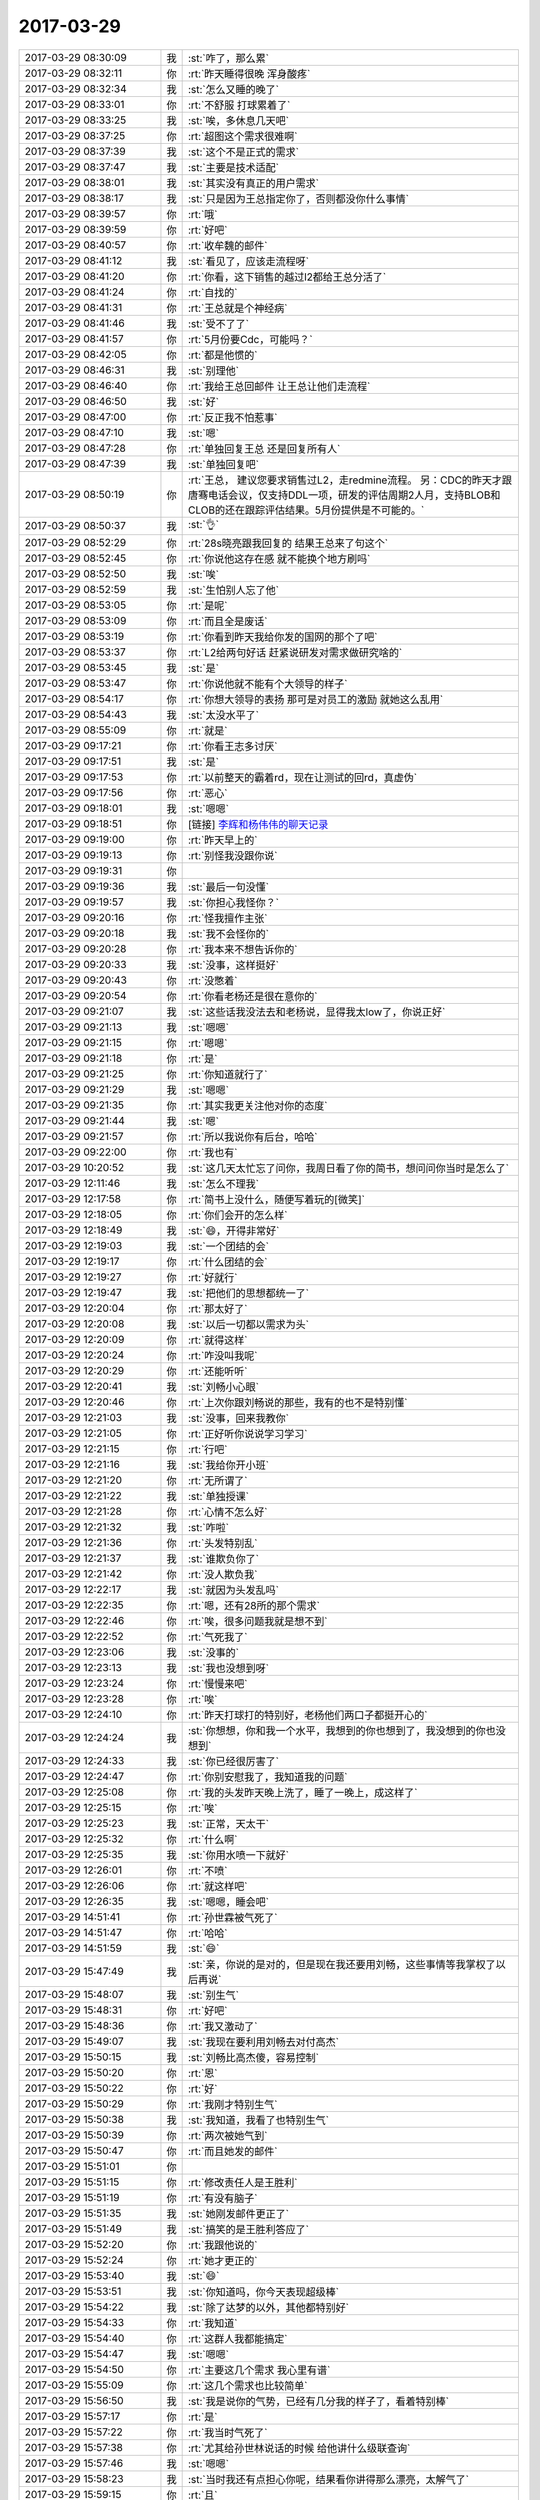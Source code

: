 2017-03-29
-------------

.. list-table::
   :widths: 25, 1, 60

   * - 2017-03-29 08:30:09
     - 我
     - :st:`咋了，那么累`
   * - 2017-03-29 08:32:11
     - 你
     - :rt:`昨天睡得很晚 浑身酸疼`
   * - 2017-03-29 08:32:34
     - 我
     - :st:`怎么又睡的晚了`
   * - 2017-03-29 08:33:01
     - 你
     - :rt:`不舒服 打球累着了`
   * - 2017-03-29 08:33:25
     - 我
     - :st:`唉，多休息几天吧`
   * - 2017-03-29 08:37:25
     - 你
     - :rt:`超图这个需求很难啊`
   * - 2017-03-29 08:37:39
     - 我
     - :st:`这个不是正式的需求`
   * - 2017-03-29 08:37:47
     - 我
     - :st:`主要是技术适配`
   * - 2017-03-29 08:38:01
     - 我
     - :st:`其实没有真正的用户需求`
   * - 2017-03-29 08:38:17
     - 我
     - :st:`只是因为王总指定你了，否则都没你什么事情`
   * - 2017-03-29 08:39:57
     - 你
     - :rt:`哦`
   * - 2017-03-29 08:39:59
     - 你
     - :rt:`好吧`
   * - 2017-03-29 08:40:57
     - 你
     - :rt:`收牟魏的邮件`
   * - 2017-03-29 08:41:12
     - 我
     - :st:`看见了，应该走流程呀`
   * - 2017-03-29 08:41:20
     - 你
     - :rt:`你看，这下销售的越过l2都给王总分活了`
   * - 2017-03-29 08:41:24
     - 你
     - :rt:`自找的`
   * - 2017-03-29 08:41:31
     - 你
     - :rt:`王总就是个神经病`
   * - 2017-03-29 08:41:46
     - 我
     - :st:`受不了了`
   * - 2017-03-29 08:41:57
     - 你
     - :rt:`5月份要Cdc，可能吗？`
   * - 2017-03-29 08:42:05
     - 你
     - :rt:`都是他惯的`
   * - 2017-03-29 08:46:31
     - 我
     - :st:`别理他`
   * - 2017-03-29 08:46:40
     - 你
     - :rt:`我给王总回邮件 让王总让他们走流程`
   * - 2017-03-29 08:46:50
     - 我
     - :st:`好`
   * - 2017-03-29 08:47:00
     - 你
     - :rt:`反正我不怕惹事`
   * - 2017-03-29 08:47:10
     - 我
     - :st:`嗯`
   * - 2017-03-29 08:47:28
     - 你
     - :rt:`单独回复王总 还是回复所有人`
   * - 2017-03-29 08:47:39
     - 我
     - :st:`单独回复吧`
   * - 2017-03-29 08:50:19
     - 你
     - :rt:`王总，
       建议您要求销售过L2，走redmine流程。
       另：CDC的昨天才跟唐骞电话会议，仅支持DDL一项，研发的评估周期2人月，支持BLOB和CLOB的还在跟踪评估结果。5月份提供是不可能的。`
   * - 2017-03-29 08:50:37
     - 我
     - :st:`👌`
   * - 2017-03-29 08:52:29
     - 你
     - :rt:`28s晓亮跟我回复的 结果王总来了句这个`
   * - 2017-03-29 08:52:45
     - 你
     - :rt:`你说他这存在感 就不能换个地方刷吗`
   * - 2017-03-29 08:52:50
     - 我
     - :st:`唉`
   * - 2017-03-29 08:52:59
     - 我
     - :st:`生怕别人忘了他`
   * - 2017-03-29 08:53:05
     - 你
     - :rt:`是呢`
   * - 2017-03-29 08:53:09
     - 你
     - :rt:`而且全是废话`
   * - 2017-03-29 08:53:19
     - 你
     - :rt:`你看到昨天我给你发的国网的那个了吧`
   * - 2017-03-29 08:53:37
     - 你
     - :rt:`L2给两句好话 赶紧说研发对需求做研究啥的`
   * - 2017-03-29 08:53:45
     - 我
     - :st:`是`
   * - 2017-03-29 08:53:47
     - 你
     - :rt:`你说他就不能有个大领导的样子`
   * - 2017-03-29 08:54:17
     - 你
     - :rt:`你想大领导的表扬 那可是对员工的激励  就她这么乱用`
   * - 2017-03-29 08:54:43
     - 我
     - :st:`太没水平了`
   * - 2017-03-29 08:55:09
     - 你
     - :rt:`就是`
   * - 2017-03-29 09:17:21
     - 你
     - :rt:`你看王志多讨厌`
   * - 2017-03-29 09:17:51
     - 我
     - :st:`是`
   * - 2017-03-29 09:17:53
     - 你
     - :rt:`以前整天的霸着rd，现在让测试的回rd，真虚伪`
   * - 2017-03-29 09:17:56
     - 你
     - :rt:`恶心`
   * - 2017-03-29 09:18:01
     - 我
     - :st:`嗯嗯`
   * - 2017-03-29 09:18:51
     - 你
     - [链接] `李辉和杨伟伟的聊天记录 <https://support.weixin.qq.com/cgi-bin/mmsupport-bin/readtemplate?t=page/favorite_record__w_unsupport>`_
   * - 2017-03-29 09:19:00
     - 你
     - :rt:`昨天早上的`
   * - 2017-03-29 09:19:13
     - 你
     - :rt:`别怪我没跟你说`
   * - 2017-03-29 09:19:31
     - 你
     - .. image:: images/4fef69fbb6efa6c644c10f4bff6188fd.gif
          :width: 100px
   * - 2017-03-29 09:19:36
     - 我
     - :st:`最后一句没懂`
   * - 2017-03-29 09:19:57
     - 我
     - :st:`你担心我怪你？`
   * - 2017-03-29 09:20:16
     - 你
     - :rt:`怪我擅作主张`
   * - 2017-03-29 09:20:18
     - 我
     - :st:`我不会怪你的`
   * - 2017-03-29 09:20:28
     - 你
     - :rt:`我本来不想告诉你的`
   * - 2017-03-29 09:20:33
     - 我
     - :st:`没事，这样挺好`
   * - 2017-03-29 09:20:43
     - 你
     - :rt:`没憋着`
   * - 2017-03-29 09:20:54
     - 你
     - :rt:`你看老杨还是很在意你的`
   * - 2017-03-29 09:21:07
     - 我
     - :st:`这些话我没法去和老杨说，显得我太low了，你说正好`
   * - 2017-03-29 09:21:13
     - 我
     - :st:`嗯嗯`
   * - 2017-03-29 09:21:15
     - 你
     - :rt:`嗯嗯`
   * - 2017-03-29 09:21:18
     - 你
     - :rt:`是`
   * - 2017-03-29 09:21:25
     - 你
     - :rt:`你知道就行了`
   * - 2017-03-29 09:21:29
     - 我
     - :st:`嗯嗯`
   * - 2017-03-29 09:21:35
     - 你
     - :rt:`其实我更关注他对你的态度`
   * - 2017-03-29 09:21:44
     - 我
     - :st:`嗯`
   * - 2017-03-29 09:21:57
     - 你
     - :rt:`所以我说你有后台，哈哈`
   * - 2017-03-29 09:22:00
     - 你
     - :rt:`我也有`
   * - 2017-03-29 10:20:52
     - 我
     - :st:`这几天太忙忘了问你，我周日看了你的简书，想问问你当时是怎么了`
   * - 2017-03-29 12:11:46
     - 我
     - :st:`怎么不理我`
   * - 2017-03-29 12:17:58
     - 你
     - :rt:`简书上没什么，随便写着玩的[微笑]`
   * - 2017-03-29 12:18:05
     - 你
     - :rt:`你们会开的怎么样`
   * - 2017-03-29 12:18:49
     - 我
     - :st:`😄，开得非常好`
   * - 2017-03-29 12:19:03
     - 我
     - :st:`一个团结的会`
   * - 2017-03-29 12:19:17
     - 你
     - :rt:`什么团结的会`
   * - 2017-03-29 12:19:27
     - 你
     - :rt:`好就行`
   * - 2017-03-29 12:19:47
     - 我
     - :st:`把他们的思想都统一了`
   * - 2017-03-29 12:20:04
     - 你
     - :rt:`那太好了`
   * - 2017-03-29 12:20:08
     - 我
     - :st:`以后一切都以需求为头`
   * - 2017-03-29 12:20:09
     - 你
     - :rt:`就得这样`
   * - 2017-03-29 12:20:24
     - 你
     - :rt:`咋没叫我呢`
   * - 2017-03-29 12:20:29
     - 你
     - :rt:`还能听听`
   * - 2017-03-29 12:20:41
     - 我
     - :st:`刘畅小心眼`
   * - 2017-03-29 12:20:46
     - 你
     - :rt:`上次你跟刘畅说的那些，我有的也不是特别懂`
   * - 2017-03-29 12:21:03
     - 我
     - :st:`没事，回来我教你`
   * - 2017-03-29 12:21:05
     - 你
     - :rt:`正好听你说说学习学习`
   * - 2017-03-29 12:21:15
     - 你
     - :rt:`行吧`
   * - 2017-03-29 12:21:16
     - 我
     - :st:`我给你开小班`
   * - 2017-03-29 12:21:20
     - 你
     - :rt:`无所谓了`
   * - 2017-03-29 12:21:22
     - 我
     - :st:`单独授课`
   * - 2017-03-29 12:21:28
     - 你
     - :rt:`心情不怎么好`
   * - 2017-03-29 12:21:32
     - 我
     - :st:`咋啦`
   * - 2017-03-29 12:21:36
     - 你
     - :rt:`头发特别乱`
   * - 2017-03-29 12:21:37
     - 我
     - :st:`谁欺负你了`
   * - 2017-03-29 12:21:42
     - 你
     - :rt:`没人欺负我`
   * - 2017-03-29 12:22:17
     - 我
     - :st:`就因为头发乱吗`
   * - 2017-03-29 12:22:35
     - 你
     - :rt:`嗯，还有28所的那个需求`
   * - 2017-03-29 12:22:46
     - 你
     - :rt:`唉，很多问题我就是想不到`
   * - 2017-03-29 12:22:52
     - 你
     - :rt:`气死我了`
   * - 2017-03-29 12:23:06
     - 我
     - :st:`没事的`
   * - 2017-03-29 12:23:13
     - 我
     - :st:`我也没想到呀`
   * - 2017-03-29 12:23:24
     - 你
     - :rt:`慢慢来吧`
   * - 2017-03-29 12:23:28
     - 你
     - :rt:`唉`
   * - 2017-03-29 12:24:10
     - 你
     - :rt:`昨天打球打的特别好，老杨他们两口子都挺开心的`
   * - 2017-03-29 12:24:24
     - 我
     - :st:`你想想，你和我一个水平，我想到的你也想到了，我没想到的你也没想到`
   * - 2017-03-29 12:24:33
     - 我
     - :st:`你已经很厉害了`
   * - 2017-03-29 12:24:47
     - 你
     - :rt:`你别安慰我了，我知道我的问题`
   * - 2017-03-29 12:25:08
     - 你
     - :rt:`我的头发昨天晚上洗了，睡了一晚上，成这样了`
   * - 2017-03-29 12:25:15
     - 你
     - :rt:`唉`
   * - 2017-03-29 12:25:23
     - 我
     - :st:`正常，天太干`
   * - 2017-03-29 12:25:32
     - 你
     - :rt:`什么啊`
   * - 2017-03-29 12:25:35
     - 我
     - :st:`你用水喷一下就好`
   * - 2017-03-29 12:26:01
     - 你
     - :rt:`不喷`
   * - 2017-03-29 12:26:06
     - 你
     - :rt:`就这样吧`
   * - 2017-03-29 12:26:35
     - 我
     - :st:`嗯嗯，睡会吧`
   * - 2017-03-29 14:51:41
     - 你
     - :rt:`孙世霖被气死了`
   * - 2017-03-29 14:51:47
     - 你
     - :rt:`哈哈`
   * - 2017-03-29 14:51:59
     - 我
     - :st:`😄`
   * - 2017-03-29 15:47:49
     - 我
     - :st:`亲，你说的是对的，但是现在我还要用刘畅，这些事情等我掌权了以后再说`
   * - 2017-03-29 15:48:07
     - 我
     - :st:`别生气`
   * - 2017-03-29 15:48:31
     - 你
     - :rt:`好吧`
   * - 2017-03-29 15:48:36
     - 你
     - :rt:`我又激动了`
   * - 2017-03-29 15:49:07
     - 我
     - :st:`我现在要利用刘畅去对付高杰`
   * - 2017-03-29 15:50:15
     - 我
     - :st:`刘畅比高杰傻，容易控制`
   * - 2017-03-29 15:50:20
     - 你
     - :rt:`恩`
   * - 2017-03-29 15:50:22
     - 你
     - :rt:`好`
   * - 2017-03-29 15:50:29
     - 你
     - :rt:`我刚才特别生气`
   * - 2017-03-29 15:50:38
     - 我
     - :st:`我知道，我看了也特别生气`
   * - 2017-03-29 15:50:39
     - 你
     - :rt:`两次被她气到`
   * - 2017-03-29 15:50:47
     - 你
     - :rt:`而且她发的邮件`
   * - 2017-03-29 15:51:01
     - 你
     - .. image:: images/144275.jpg
          :width: 100px
   * - 2017-03-29 15:51:15
     - 你
     - :rt:`修改责任人是王胜利`
   * - 2017-03-29 15:51:19
     - 你
     - :rt:`有没有脑子`
   * - 2017-03-29 15:51:35
     - 我
     - :st:`她刚发邮件更正了`
   * - 2017-03-29 15:51:49
     - 我
     - :st:`搞笑的是王胜利答应了`
   * - 2017-03-29 15:52:20
     - 你
     - :rt:`我跟他说的`
   * - 2017-03-29 15:52:24
     - 你
     - :rt:`她才更正的`
   * - 2017-03-29 15:53:40
     - 我
     - :st:`😄`
   * - 2017-03-29 15:53:51
     - 我
     - :st:`你知道吗，你今天表现超级棒`
   * - 2017-03-29 15:54:22
     - 我
     - :st:`除了达梦的以外，其他都特别好`
   * - 2017-03-29 15:54:33
     - 你
     - :rt:`我知道`
   * - 2017-03-29 15:54:40
     - 你
     - :rt:`这群人我都能搞定`
   * - 2017-03-29 15:54:47
     - 我
     - :st:`嗯嗯`
   * - 2017-03-29 15:54:50
     - 你
     - :rt:`主要这几个需求 我心里有谱`
   * - 2017-03-29 15:55:09
     - 你
     - :rt:`这几个需求也比较简单`
   * - 2017-03-29 15:56:50
     - 我
     - :st:`我是说你的气势，已经有几分我的样子了，看着特别棒`
   * - 2017-03-29 15:57:17
     - 你
     - :rt:`是`
   * - 2017-03-29 15:57:22
     - 你
     - :rt:`我当时气死了`
   * - 2017-03-29 15:57:38
     - 你
     - :rt:`尤其给孙世林说话的时候 给他讲什么级联查询`
   * - 2017-03-29 15:57:46
     - 我
     - :st:`嗯嗯`
   * - 2017-03-29 15:58:23
     - 我
     - :st:`当时我还有点担心你呢，结果看你讲得那么漂亮，太解气了`
   * - 2017-03-29 15:59:15
     - 你
     - :rt:`且`
   * - 2017-03-29 15:59:28
     - 你
     - :rt:`我都懒得理他`
   * - 2017-03-29 15:59:34
     - 我
     - :st:`😄`
   * - 2017-03-29 15:59:48
     - 你
     - :rt:`不过我觉得我表现也挺不错的`
   * - 2017-03-29 15:59:49
     - 你
     - :rt:`哈哈`
   * - 2017-03-29 15:59:55
     - 我
     - :st:`嗯嗯`
   * - 2017-03-29 15:59:58
     - 你
     - :rt:`真是成长了不少`
   * - 2017-03-29 16:00:05
     - 我
     - :st:`是`
   * - 2017-03-29 16:02:11
     - 你
     - :rt:`我不去了啊`
   * - 2017-03-29 16:02:25
     - 我
     - :st:`好的`
   * - 2017-03-29 17:13:14
     - 我
     - :st:`干啥呢`
   * - 2017-03-29 17:13:22
     - 你
     - :rt:`看书呢`
   * - 2017-03-29 17:13:23
     - 你
     - :rt:`嘻嘻`
   * - 2017-03-29 17:13:46
     - 我
     - :st:`好呀好呀，聊聊吧`
   * - 2017-03-29 17:14:08
     - 你
     - :rt:`我才看了几页`
   * - 2017-03-29 17:14:39
     - 我
     - :st:`嗯，那你先看`
   * - 2017-03-29 17:15:15
     - 你
     - :rt:`“幸福不只来自我们的内心，也来自外在。”
       摘录来自: 乔纳森·海特. “象与骑象人：幸福的假设 (湛庐文化•心视界)”。 iBooks.`
   * - 2017-03-29 17:15:20
     - 你
     - :rt:`这句话不怎么懂啊`
   * - 2017-03-29 17:15:37
     - 我
     - :st:`怎么不懂`
   * - 2017-03-29 17:16:21
     - 你
     - .. image:: images/144315.jpg
          :width: 100px
   * - 2017-03-29 17:16:27
     - 你
     - :rt:`我觉得这个观点是对的`
   * - 2017-03-29 17:16:38
     - 我
     - :st:`是的`
   * - 2017-03-29 17:16:48
     - 你
     - :rt:`后来他提出`
   * - 2017-03-29 17:16:51
     - 我
     - :st:`这个就是修行的观点`
   * - 2017-03-29 17:16:52
     - 你
     - .. image:: images/144320.jpg
          :width: 100px
   * - 2017-03-29 17:17:01
     - 你
     - :rt:`这个外在指什么啊`
   * - 2017-03-29 17:17:07
     - 你
     - :rt:`第5页`
   * - 2017-03-29 17:17:21
     - 你
     - :rt:`第43页`
   * - 2017-03-29 17:17:54
     - 我
     - :st:`你可以理解为尘世，环境`
   * - 2017-03-29 17:18:00
     - 我
     - :st:`我们生活的世界`
   * - 2017-03-29 17:18:34
     - 我
     - :st:`我解释一下吧`
   * - 2017-03-29 17:19:19
     - 我
     - :st:`佛教说人如果想幸福就需要断绝红尘（就是外在），通过自身心灵上的修炼获得幸福`
   * - 2017-03-29 17:19:30
     - 你
     - :rt:`恩`
   * - 2017-03-29 17:19:56
     - 我
     - :st:`作者的观点是我们大家所感受到的幸福不仅仅是心灵上的，还和我们所处的环境相关`
   * - 2017-03-29 17:20:45
     - 你
     - :rt:`明白了`
   * - 2017-03-29 17:21:12
     - 我
     - :st:`这么说也没错，因为大多数人是没有办法达到佛教所说的那个境地的`
   * - 2017-03-29 17:21:25
     - 你
     - :rt:`哦`
   * - 2017-03-29 17:21:28
     - 你
     - :rt:`哦哦`
   * - 2017-03-29 17:23:27
     - 你
     - .. image:: images/144334.jpg
          :width: 100px
   * - 2017-03-29 17:23:31
     - 你
     - :rt:`看着句话写的`
   * - 2017-03-29 17:23:33
     - 你
     - :rt:`哇塞`
   * - 2017-03-29 17:23:52
     - 我
     - :st:`😄`
   * - 2017-03-29 17:25:14
     - 我
     - :st:`这就是我以前和你说过的，我经常思考的一个问题，人活着的意义，或者说人为啥活着`
   * - 2017-03-29 17:25:27
     - 你
     - :rt:`哈哈`
   * - 2017-03-29 17:25:28
     - 你
     - :rt:`是`
   * - 2017-03-29 17:31:27
     - 你
     - :rt:`你说人为什么总是控制不了自己，做对自己不利的事情呢`
   * - 2017-03-29 17:32:00
     - 我
     - :st:`你问的太高深了`
   * - 2017-03-29 17:32:10
     - 我
     - :st:`简单说就是理性和感性`
   * - 2017-03-29 17:32:20
     - 我
     - :st:`理性是没有办法完全控制感性的`
   * - 2017-03-29 17:32:40
     - 我
     - :st:`只能是在经过训练以后用理性去引导感性`
   * - 2017-03-29 17:32:48
     - 你
     - :rt:`你说理性是骑象人 骑象人还不能控制大象吗`
   * - 2017-03-29 17:32:53
     - 你
     - :rt:`哦哦`
   * - 2017-03-29 17:33:05
     - 你
     - :rt:`控制得了经过训话的大象`
   * - 2017-03-29 17:33:06
     - 我
     - :st:`没错`
   * - 2017-03-29 17:33:10
     - 你
     - :rt:`驯化`
   * - 2017-03-29 17:33:16
     - 我
     - :st:`这就是这本书的中心`
   * - 2017-03-29 17:33:49
     - 你
     - .. image:: images/144352.jpg
          :width: 100px
   * - 2017-03-29 17:38:45
     - 你
     - :rt:`我终于知道这个骑象人和像的比喻到底是咋回事了`
   * - 2017-03-29 17:39:00
     - 我
     - :st:`嗯嗯`
   * - 2017-03-29 17:40:16
     - 你
     - :rt:`在我的认知里 一个前提就是：骑象人是能控制大象的 你看马戏团的就是  但是这本书并不是沿用这个常识`
   * - 2017-03-29 17:40:28
     - 你
     - :rt:`反倒这个常识在这个比喻中不存在`
   * - 2017-03-29 17:40:34
     - 我
     - :st:`是`
   * - 2017-03-29 17:40:44
     - 我
     - :st:`这个是反常识的`
   * - 2017-03-29 17:41:21
     - 你
     - :rt:`他比喻的重点是骑象人的作用和大象的作用`
   * - 2017-03-29 17:42:52
     - 我
     - :st:`是`
   * - 2017-03-29 17:50:04
     - 你
     - :rt:`东东说带我打台球去 哈哈`
   * - 2017-03-29 17:50:09
     - 你
     - :rt:`一会我就走了啊`
   * - 2017-03-29 17:50:26
     - 我
     - :st:`👌`
   * - 2017-03-29 17:58:50
     - 你
     - :rt:`我要给李文龙打电话了`
   * - 2017-03-29 17:59:02
     - 我
     - :st:`嗯`
   * - 2017-03-29 17:59:33
     - 你
     - :rt:`咱们这次去 跟他说的话 沟通的议题在：究竟是按照mysql的源代码做8t的适配还是用Oracle的对吧`
   * - 2017-03-29 17:59:37
     - 我
     - :st:`不是`
   * - 2017-03-29 17:59:43
     - 你
     - :rt:`啊`
   * - 2017-03-29 17:59:50
     - 你
     - :rt:`我看孙总邮件是这么说的`
   * - 2017-03-29 18:00:18
     - 我
     - :st:`就是为了推进超图的适配，双方明确一下下一步的合作方式之类的`
   * - 2017-03-29 18:00:47
     - 你
     - :rt:`但是我始终认为这是商务该做的事`
   * - 2017-03-29 18:00:48
     - 我
     - :st:`孙总邮件是对内说的，咱们和对方说的时候要模糊一点`
   * - 2017-03-29 18:00:55
     - 我
     - :st:`这个是特例了`
   * - 2017-03-29 18:01:07
     - 我
     - :st:`既然是武总要求咱们去做的，就只能咱们去做`
   * - 2017-03-29 18:01:14
     - 你
     - :rt:`咱们可以以那个做幌子 实则打听合作计划啊`
   * - 2017-03-29 18:01:16
     - 你
     - :rt:`好吧`
   * - 2017-03-29 18:01:22
     - 我
     - :st:`这件事情本来也没有孙国荣什么事情`
   * - 2017-03-29 18:01:30
     - 我
     - :st:`就是他叫唤的凶`
   * - 2017-03-29 18:01:45
     - 你
     - :rt:`我只是提一句 就是别等着对方回我一句 合作的得找我们的商务`
   * - 2017-03-29 18:01:48
     - 我
     - :st:`这些都应该是销售和售前，他是技术支持`
   * - 2017-03-29 18:02:01
     - 你
     - :rt:`那好吧 你这么说我就知道了`
   * - 2017-03-29 18:02:19
     - 我
     - :st:`不是，我们是去和对方详细谈技术合作的细节`
   * - 2017-03-29 18:02:28
     - 我
     - :st:`所以和商务关系不大`
   * - 2017-03-29 18:02:46
     - 你
     - :rt:`恩`